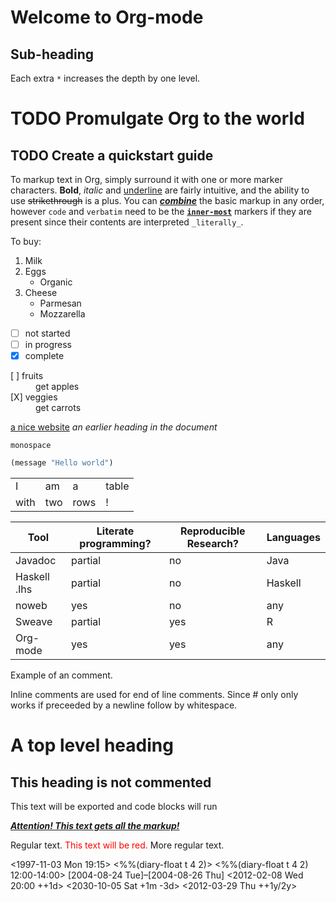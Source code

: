 * Welcome to Org-mode
** Sub-heading
Each extra ~*~ increases the depth by one level.

* TODO Promulgate Org to the world
** TODO Create a quickstart guide

To markup text in Org, simply surround it with one or more marker characters.
*Bold*, /italic/ and _underline_ are fairly intuitive, and the ability to use
+strikethrough+ is a plus.  You can _/*combine*/_ the basic markup in any
order, however ~code~ and =verbatim= need to be the *_~inner-most~_* markers
if they are present since their contents are interpreted =_literally_=.

To buy:
1. Milk
2. Eggs
   - Organic
3. Cheese
   + Parmesan
   + Mozzarella


- [ ] not started
- [-] in progress
- [X] complete


- [ ] fruits :: get apples
- [X] veggies :: get carrots


[[https://orgmode.org][a nice website]]
[[file:~/Pictures/dank-meme.png]]
[[earlier heading][an earlier heading in the document]]

[[https://upload.wikimedia.org/wikipedia/commons/5/5d/Konigsberg_bridges.png]]

#+begin_example
monospace
#+end_example

#+begin_src emacs-lisp
(message "Hello world")
#+end_src

| I    | am  | a    | table |
| with | two | rows | !     |


| Tool         | Literate programming? | Reproducible Research? | Languages |
|--------------+-----------------------+------------------------+-----------|
| Javadoc      | partial               | no                     | Java      |
| Haskell .lhs | partial               | no                     | Haskell   |
| noweb        | yes                   | no                     | any       |
| Sweave       | partial               | yes                    | R         |
| Org-mode     | yes                   | yes                    | any       |

# A line comment

Example of an @@comment:inline@@ comment.

Inline comments are used for end of line comments. @@comment:~#~ won't
work@@ Since # only only works if preceeded by a newline follow by
whitespace.

#+begin_comment
This is a block comment.
It can span multiple line.
As well as other markup.
#+begin_src emacs-lisp
(+ 1 2)
#+end_src
#+end_comment

* A top level heading
** COMMENT This section and subsections are commented out
*** This heading inherits the =COMMENT= keyword
This text is commented out
** This heading is not commented
This text will be exported and code blocks will run


#+macro: attn _*/$1/*_
{{{attn(Attention! This text gets all the markup!)}}}

#+html_head: <style>.red{color:red;}</style>
#+latex_header: \usepackage{xcolor}
#+macro: red @@html:<span class="red">$1</span>@@@@latex:\textcolor{red}{$1}@@
Regular text. {{{red(This text will be red.)}}} More regular text.

<1997-11-03 Mon 19:15>
<%%(diary-float t 4 2)>
<%%(diary-float t 4 2) 12:00-14:00>
[2004-08-24 Tue]--[2004-08-26 Thu]
<2012-02-08 Wed 20:00 ++1d>
<2030-10-05 Sat +1m -3d>
<2012-03-29 Thu ++1y/2y>